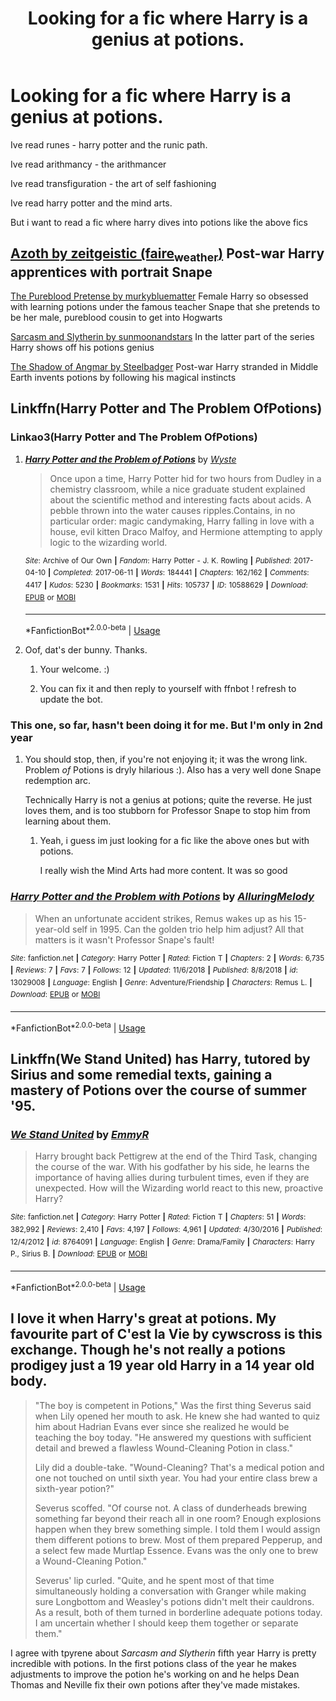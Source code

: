 #+TITLE: Looking for a fic where Harry is a genius at potions.

* Looking for a fic where Harry is a genius at potions.
:PROPERTIES:
:Author: Dragonwealth
:Score: 12
:DateUnix: 1566608912.0
:DateShort: 2019-Aug-24
:FlairText: Request
:END:
Ive read runes - harry potter and the runic path.

Ive read arithmancy - the arithmancer

Ive read transfiguration - the art of self fashioning

Ive read harry potter and the mind arts.

But i want to read a fic where harry dives into potions like the above fics


** [[https://archiveofourown.org/works/1049966?view_full_work=true][Azoth by zeitgeistic (faire_weather)]] Post-war Harry apprentices with portrait Snape

[[https://www.fanfiction.net/s/7613196/1/The-Pureblood-Pretense][The Pureblood Pretense by murkybluematter]] Female Harry so obsessed with learning potions under the famous teacher Snape that she pretends to be her male, pureblood cousin to get into Hogwarts

[[https://archiveofourown.org/series/863648][Sarcasm and Slytherin by sunmoonandstars]] In the latter part of the series Harry shows off his potions genius

[[https://www.fanfiction.net/s/11115934/1/The-Shadow-of-Angmar][The Shadow of Angmar by Steelbadger]] Post-war Harry stranded in Middle Earth invents potions by following his magical instincts
:PROPERTIES:
:Author: tpyrene
:Score: 10
:DateUnix: 1566613559.0
:DateShort: 2019-Aug-24
:END:


** Linkffn(Harry Potter and The Problem OfPotions)
:PROPERTIES:
:Author: wandererchronicles
:Score: 6
:DateUnix: 1566609157.0
:DateShort: 2019-Aug-24
:END:

*** Linkao3(Harry Potter and The Problem OfPotions)
:PROPERTIES:
:Author: bonsly24
:Score: 6
:DateUnix: 1566611308.0
:DateShort: 2019-Aug-24
:END:

**** [[https://archiveofourown.org/works/10588629][*/Harry Potter and the Problem of Potions/*]] by [[https://www.archiveofourown.org/users/Wyste/pseuds/Wyste][/Wyste/]]

#+begin_quote
  Once upon a time, Harry Potter hid for two hours from Dudley in a chemistry classroom, while a nice graduate student explained about the scientific method and interesting facts about acids. A pebble thrown into the water causes ripples.Contains, in no particular order: magic candymaking, Harry falling in love with a house, evil kitten Draco Malfoy, and Hermione attempting to apply logic to the wizarding world.
#+end_quote

^{/Site/:} ^{Archive} ^{of} ^{Our} ^{Own} ^{*|*} ^{/Fandom/:} ^{Harry} ^{Potter} ^{-} ^{J.} ^{K.} ^{Rowling} ^{*|*} ^{/Published/:} ^{2017-04-10} ^{*|*} ^{/Completed/:} ^{2017-06-11} ^{*|*} ^{/Words/:} ^{184441} ^{*|*} ^{/Chapters/:} ^{162/162} ^{*|*} ^{/Comments/:} ^{4417} ^{*|*} ^{/Kudos/:} ^{5230} ^{*|*} ^{/Bookmarks/:} ^{1531} ^{*|*} ^{/Hits/:} ^{105737} ^{*|*} ^{/ID/:} ^{10588629} ^{*|*} ^{/Download/:} ^{[[https://archiveofourown.org/downloads/10588629/Harry%20Potter%20and%20the.epub?updated_at=1545136568][EPUB]]} ^{or} ^{[[https://archiveofourown.org/downloads/10588629/Harry%20Potter%20and%20the.mobi?updated_at=1545136568][MOBI]]}

--------------

*FanfictionBot*^{2.0.0-beta} | [[https://github.com/tusing/reddit-ffn-bot/wiki/Usage][Usage]]
:PROPERTIES:
:Author: FanfictionBot
:Score: 2
:DateUnix: 1566611343.0
:DateShort: 2019-Aug-24
:END:


**** Oof, dat's der bunny. Thanks.
:PROPERTIES:
:Author: wandererchronicles
:Score: 2
:DateUnix: 1566611404.0
:DateShort: 2019-Aug-24
:END:

***** Your welcome. :)
:PROPERTIES:
:Author: bonsly24
:Score: 1
:DateUnix: 1566611455.0
:DateShort: 2019-Aug-24
:END:


***** You can fix it and then reply to yourself with ffnbot ! refresh to update the bot.
:PROPERTIES:
:Author: thrawnca
:Score: 1
:DateUnix: 1566709248.0
:DateShort: 2019-Aug-25
:END:


*** This one, so far, hasn't been doing it for me. But I'm only in 2nd year
:PROPERTIES:
:Author: Dragonwealth
:Score: 1
:DateUnix: 1566611662.0
:DateShort: 2019-Aug-24
:END:

**** You should stop, then, if you're not enjoying it; it was the wrong link. Problem /of/ Potions is dryly hilarious :). Also has a very well done Snape redemption arc.

Technically Harry is not a genius at potions; quite the reverse. He just loves them, and is too stubborn for Professor Snape to stop him from learning about them.
:PROPERTIES:
:Author: thrawnca
:Score: 2
:DateUnix: 1566708403.0
:DateShort: 2019-Aug-25
:END:

***** Yeah, i guess im just looking for a fic like the above ones but with potions.

I really wish the Mind Arts had more content. It was so good
:PROPERTIES:
:Author: Dragonwealth
:Score: 1
:DateUnix: 1566739203.0
:DateShort: 2019-Aug-25
:END:


*** [[https://www.fanfiction.net/s/13029008/1/][*/Harry Potter and the Problem with Potions/*]] by [[https://www.fanfiction.net/u/5651346/AlluringMelody][/AlluringMelody/]]

#+begin_quote
  When an unfortunate accident strikes, Remus wakes up as his 15-year-old self in 1995. Can the golden trio help him adjust? All that matters is it wasn't Professor Snape's fault!
#+end_quote

^{/Site/:} ^{fanfiction.net} ^{*|*} ^{/Category/:} ^{Harry} ^{Potter} ^{*|*} ^{/Rated/:} ^{Fiction} ^{T} ^{*|*} ^{/Chapters/:} ^{2} ^{*|*} ^{/Words/:} ^{6,735} ^{*|*} ^{/Reviews/:} ^{7} ^{*|*} ^{/Favs/:} ^{7} ^{*|*} ^{/Follows/:} ^{12} ^{*|*} ^{/Updated/:} ^{11/6/2018} ^{*|*} ^{/Published/:} ^{8/8/2018} ^{*|*} ^{/id/:} ^{13029008} ^{*|*} ^{/Language/:} ^{English} ^{*|*} ^{/Genre/:} ^{Adventure/Friendship} ^{*|*} ^{/Characters/:} ^{Remus} ^{L.} ^{*|*} ^{/Download/:} ^{[[http://www.ff2ebook.com/old/ffn-bot/index.php?id=13029008&source=ff&filetype=epub][EPUB]]} ^{or} ^{[[http://www.ff2ebook.com/old/ffn-bot/index.php?id=13029008&source=ff&filetype=mobi][MOBI]]}

--------------

*FanfictionBot*^{2.0.0-beta} | [[https://github.com/tusing/reddit-ffn-bot/wiki/Usage][Usage]]
:PROPERTIES:
:Author: FanfictionBot
:Score: 0
:DateUnix: 1566609177.0
:DateShort: 2019-Aug-24
:END:


** Linkffn(We Stand United) has Harry, tutored by Sirius and some remedial texts, gaining a mastery of Potions over the course of summer '95.
:PROPERTIES:
:Author: wandererchronicles
:Score: 4
:DateUnix: 1566616192.0
:DateShort: 2019-Aug-24
:END:

*** [[https://www.fanfiction.net/s/8764091/1/][*/We Stand United/*]] by [[https://www.fanfiction.net/u/2738493/EmmyR][/EmmyR/]]

#+begin_quote
  Harry brought back Pettigrew at the end of the Third Task, changing the course of the war. With his godfather by his side, he learns the importance of having allies during turbulent times, even if they are unexpected. How will the Wizarding world react to this new, proactive Harry?
#+end_quote

^{/Site/:} ^{fanfiction.net} ^{*|*} ^{/Category/:} ^{Harry} ^{Potter} ^{*|*} ^{/Rated/:} ^{Fiction} ^{T} ^{*|*} ^{/Chapters/:} ^{51} ^{*|*} ^{/Words/:} ^{382,992} ^{*|*} ^{/Reviews/:} ^{2,410} ^{*|*} ^{/Favs/:} ^{4,197} ^{*|*} ^{/Follows/:} ^{4,961} ^{*|*} ^{/Updated/:} ^{4/30/2016} ^{*|*} ^{/Published/:} ^{12/4/2012} ^{*|*} ^{/id/:} ^{8764091} ^{*|*} ^{/Language/:} ^{English} ^{*|*} ^{/Genre/:} ^{Drama/Family} ^{*|*} ^{/Characters/:} ^{Harry} ^{P.,} ^{Sirius} ^{B.} ^{*|*} ^{/Download/:} ^{[[http://www.ff2ebook.com/old/ffn-bot/index.php?id=8764091&source=ff&filetype=epub][EPUB]]} ^{or} ^{[[http://www.ff2ebook.com/old/ffn-bot/index.php?id=8764091&source=ff&filetype=mobi][MOBI]]}

--------------

*FanfictionBot*^{2.0.0-beta} | [[https://github.com/tusing/reddit-ffn-bot/wiki/Usage][Usage]]
:PROPERTIES:
:Author: FanfictionBot
:Score: 2
:DateUnix: 1566616217.0
:DateShort: 2019-Aug-24
:END:


** I love it when Harry's great at potions. My favourite part of C'est la Vie by cywscross is this exchange. Though he's not really a potions prodigey just a 19 year old Harry in a 14 year old body.

#+begin_quote
  "The boy is competent in Potions," Was the first thing Severus said when Lily opened her mouth to ask. He knew she had wanted to quiz him about Hadrian Evans ever since she realized he would be teaching the boy today. "He answered my questions with sufficient detail and brewed a flawless Wound-Cleaning Potion in class."

  Lily did a double-take. "Wound-Cleaning? That's a medical potion and one not touched on until sixth year. You had your entire class brew a sixth-year potion?"

  Severus scoffed. "Of course not. A class of dunderheads brewing something far beyond their reach all in one room? Enough explosions happen when they brew something simple. I told them I would assign them different potions to brew. Most of them prepared Pepperup, and a select few made Murtlap Essence. Evans was the only one to brew a Wound-Cleaning Potion."

  Severus' lip curled. "Quite, and he spent most of that time simultaneously holding a conversation with Granger while making sure Longbottom and Weasley's potions didn't melt their cauldrons. As a result, both of them turned in borderline adequate potions today. I am uncertain whether I should keep them together or separate them."
#+end_quote

I agree with tpyrene about /Sarcasm and Slytherin/ fifth year Harry is pretty incredible with potions. In the first potions class of the year he makes adjustments to improve the potion he's working on and he helps Dean Thomas and Neville fix their own potions after they've made mistakes.
:PROPERTIES:
:Author: KarelJanovic
:Score: 2
:DateUnix: 1566628384.0
:DateShort: 2019-Aug-24
:END:
